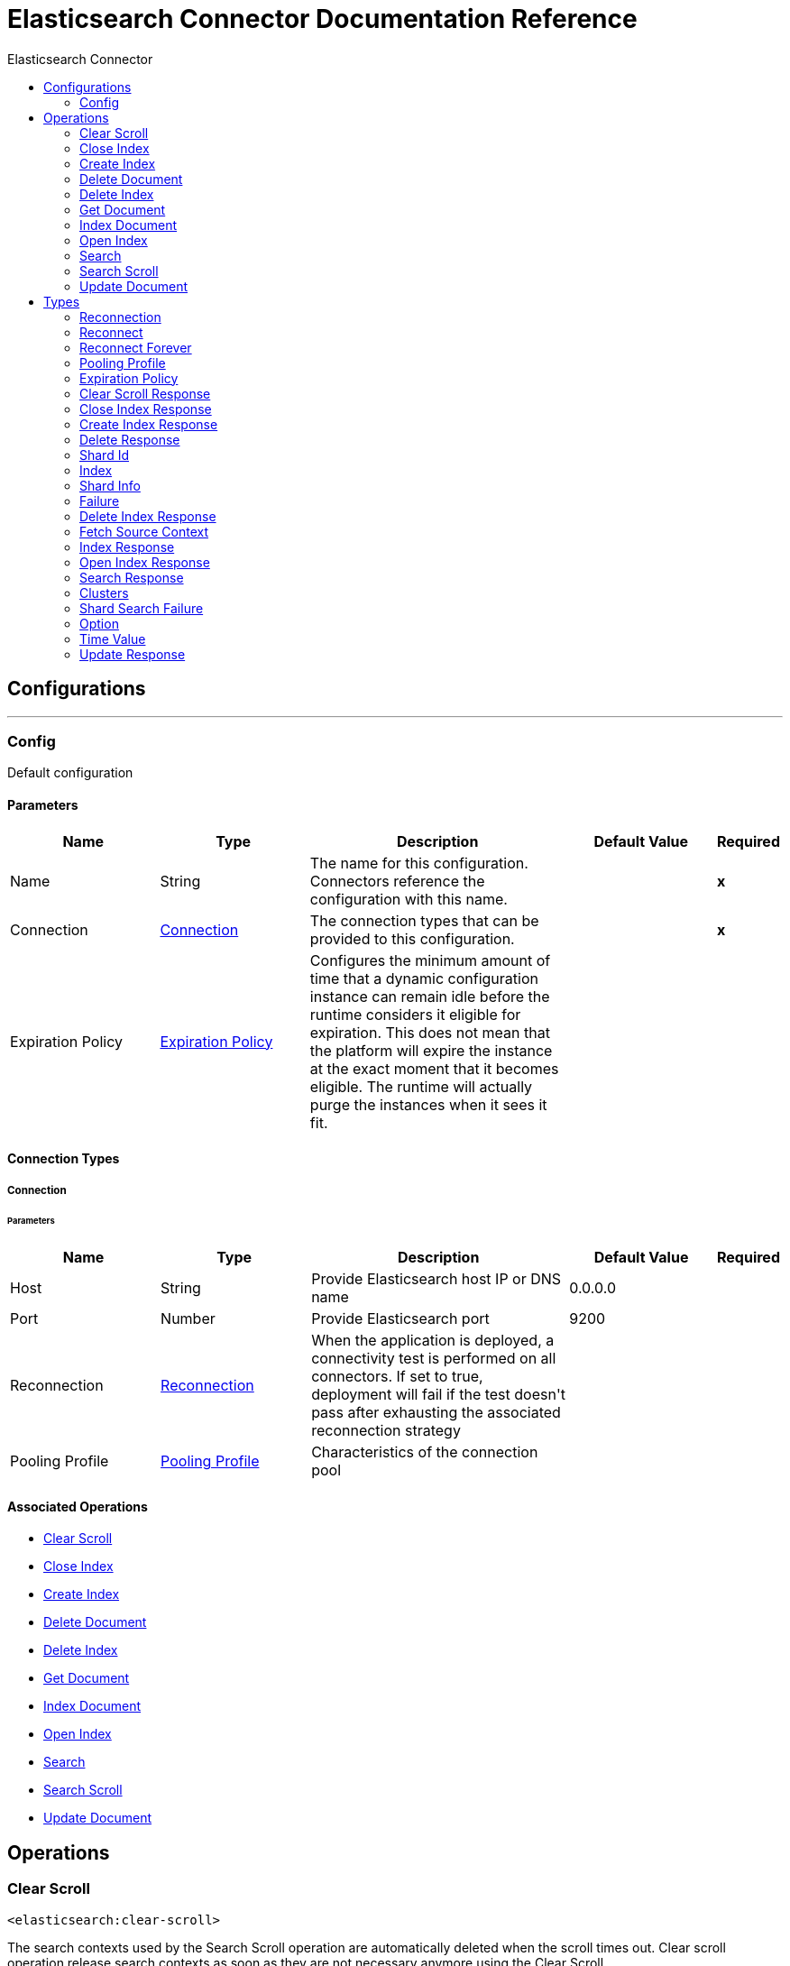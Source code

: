:toc:               left
:toc-title:         Elasticsearch Connector
:toclevels:         2
:last-update-label!:
:docinfo:
:source-highlighter: coderay
:icons: font


= Elasticsearch Connector Documentation Reference



== Configurations
---
[[config]]
=== Config

+++
Default configuration
+++

==== Parameters
[cols=".^20%,.^20%,.^35%,.^20%,^.^5%", options="header"]
|======================
| Name | Type | Description | Default Value | Required
|Name | String | The name for this configuration. Connectors reference the configuration with this name. | | *x*{nbsp}
| Connection a| <<config_connection, Connection>>
 | The connection types that can be provided to this configuration. | | *x*{nbsp}
| Expiration Policy a| <<ExpirationPolicy>> |  +++Configures the minimum amount of time that a dynamic configuration instance can remain idle before the runtime considers it eligible for expiration. This does not mean that the platform will expire the instance at the exact moment that it becomes eligible. The runtime will actually purge the instances when it sees it fit.+++ |  | {nbsp}
|======================

==== Connection Types
[[config_connection]]
===== Connection


====== Parameters
[cols=".^20%,.^20%,.^35%,.^20%,^.^5%", options="header"]
|======================
| Name | Type | Description | Default Value | Required
| Host a| String |  +++Provide Elasticsearch host IP or DNS name+++ |  +++0.0.0.0+++ | {nbsp}
| Port a| Number |  +++Provide Elasticsearch port+++ |  +++9200+++ | {nbsp}
| Reconnection a| <<Reconnection>> |  +++When the application is deployed, a connectivity test is performed on all connectors. If set to true, deployment will fail if the test doesn't pass after exhausting the associated reconnection strategy+++ |  | {nbsp}
| Pooling Profile a| <<PoolingProfile>> |  +++Characteristics of the connection pool+++ |  | {nbsp}
|======================

==== Associated Operations
* <<clearScroll>> {nbsp}
* <<closeIndex>> {nbsp}
* <<createIndex>> {nbsp}
* <<deleteDocument>> {nbsp}
* <<deleteIndex>> {nbsp}
* <<getDocument>> {nbsp}
* <<indexDocument>> {nbsp}
* <<openIndex>> {nbsp}
* <<search>> {nbsp}
* <<searchScroll>> {nbsp}
* <<updateDocument>> {nbsp}



== Operations

[[clearScroll]]
=== Clear Scroll
`<elasticsearch:clear-scroll>`

+++
The search contexts used by the Search Scroll operation are automatically deleted when the scroll times out. Clear scroll operation release search contexts as soon as they are not necessary anymore using the Clear Scroll.
+++

==== Parameters
[cols=".^20%,.^20%,.^35%,.^20%,^.^5%", options="header"]
|======================
| Name | Type | Description | Default Value | Required
| Configuration | String | The name of the configuration to use. | | *x*{nbsp}
| Scroll ID a| String |  +++Scroll identifiers to clear+++ |  | *x*{nbsp}
| Target Variable a| String |  +++The name of a variable on which the operation's output will be placed+++ |  | {nbsp}
| Target Value a| String |  +++An expression that will be evaluated against the operation's output and the outcome of that expression will be stored in the target variable+++ |  +++#[payload]+++ | {nbsp}
| Reconnection Strategy a| * <<reconnect>>
* <<reconnect-forever>> |  +++A retry strategy in case of connectivity errors+++ |  | {nbsp}
|======================

==== Output
[cols=".^50%,.^50%"]
|======================
| *Type* a| <<ClearScrollResponse>>
|======================

==== For Configurations.
* <<config>> {nbsp}

==== Throws
* ELASTICSEARCH:CONNECTIVITY {nbsp}
* ELASTICSEARCH:RETRY_EXHAUSTED {nbsp}


[[closeIndex]]
=== Close Index
`<elasticsearch:close-index>`

+++
The open and close index operation allow to close an index, and later on opening it. A closed index has almost no overhead on the cluster (except for maintaining its metadata), and is blocked for read/write operations. A closed index can be opened which will then go through the normal recovery process.
+++

==== Parameters
[cols=".^20%,.^20%,.^35%,.^20%,^.^5%", options="header"]
|======================
| Name | Type | Description | Default Value | Required
| Configuration | String | The name of the configuration to use. | | *x*{nbsp}
| Index a| String |  +++The index to close+++ |  | *x*{nbsp}
| Timeout a| String |  +++Timeout to wait for the all the nodes to acknowledge the index is closed+++ |  | *x*{nbsp}
| Master Node Timeout a| String |  +++Timeout to connect to the master node+++ |  | *x*{nbsp}
| Target Variable a| String |  +++The name of a variable on which the operation's output will be placed+++ |  | {nbsp}
| Target Value a| String |  +++An expression that will be evaluated against the operation's output and the outcome of that expression will be stored in the target variable+++ |  +++#[payload]+++ | {nbsp}
| Reconnection Strategy a| * <<reconnect>>
* <<reconnect-forever>> |  +++A retry strategy in case of connectivity errors+++ |  | {nbsp}
|======================

==== Output
[cols=".^50%,.^50%"]
|======================
| *Type* a| <<CloseIndexResponse>>
|======================

==== For Configurations.
* <<config>> {nbsp}

==== Throws
* ELASTICSEARCH:CONNECTIVITY {nbsp}
* ELASTICSEARCH:RETRY_EXHAUSTED {nbsp}


[[createIndex]]
=== Create Index
`<elasticsearch:create-index>`

+++
The createIndex Operation allows to instantiate an index.
+++

==== Parameters
[cols=".^20%,.^20%,.^35%,.^20%,^.^5%", options="header"]
|======================
| Name | Type | Description | Default Value | Required
| Configuration | String | The name of the configuration to use. | | *x*{nbsp}
| Index a| String |  +++The index to create+++ |  | *x*{nbsp}
| Index Settings a| Object |  +++Settings for this index+++ |  | {nbsp}
| Type a| String |  +++The index type to define index+++ |  | {nbsp}
| Index Mapping a| Object |  +++The mapping for index type, provided as a JSON string+++ |  | {nbsp}
| Index Alias a| String |  +++The alias of the index+++ |  | {nbsp}
| JSON Input file path a| String |  +++Path of the JSON file. The whole source including all of its sections (mappings, settings and aliases) can be provided in this json file.+++ |  | {nbsp}
| Timeout a| String |  +++Timeout to wait for the all the nodes to acknowledge the index creation+++ |  | {nbsp}
| Master Node Timeout a| String |  +++Timeout to connect to the master node+++ |  | {nbsp}
| Target Variable a| String |  +++The name of a variable on which the operation's output will be placed+++ |  | {nbsp}
| Target Value a| String |  +++An expression that will be evaluated against the operation's output and the outcome of that expression will be stored in the target variable+++ |  +++#[payload]+++ | {nbsp}
| Reconnection Strategy a| * <<reconnect>>
* <<reconnect-forever>> |  +++A retry strategy in case of connectivity errors+++ |  | {nbsp}
|======================

==== Output
[cols=".^50%,.^50%"]
|======================
| *Type* a| <<CreateIndexResponse>>
|======================

==== For Configurations.
* <<config>> {nbsp}

==== Throws
* ELASTICSEARCH:CONNECTIVITY {nbsp}
* ELASTICSEARCH:RETRY_EXHAUSTED {nbsp}


[[deleteDocument]]
=== Delete Document
`<elasticsearch:delete-document>`

+++
The deleteDocument operation allows to delete a typed JSON document from a specific index based on its id
+++

==== Parameters
[cols=".^20%,.^20%,.^35%,.^20%,^.^5%", options="header"]
|======================
| Name | Type | Description | Default Value | Required
| Configuration | String | The name of the configuration to use. | | *x*{nbsp}
| Index a| String |  +++Name of the index+++ |  | *x*{nbsp}
| Type a| String |  +++Type of the index+++ |  | *x*{nbsp}
| Document Id a| String |  +++ID of the document+++ |  | *x*{nbsp}
| Routing value a| String |  +++Shard placement or routing is controlled by using a hash of the document?s id value. For more explicit control, the value fed into the hash function used by the router can be directly specified on a per-operation basis using this routing parameter.+++ |  | {nbsp}
| Parent value a| String |  +++Parent value of the index request+++ |  | {nbsp}
| Timeout a| String |  +++Timeout to wait for primary shard to become available+++ |  | {nbsp}
| Refresh policy a| Enumeration, one of:

** NONE
** IMMEDIATE
** WAIT_UNTIL |  +++Refresh policy+++ |  | {nbsp}
| Version a| Number |  +++Version number of the indexed document+++ |  +++0+++ | {nbsp}
| Version Type a| Enumeration, one of:

** INTERNAL
** EXTERNAL
** EXTERNAL_GTE
** FORCE |  +++Version type: internal, external, external_gte+++ |  | {nbsp}
| Target Variable a| String |  +++The name of a variable on which the operation's output will be placed+++ |  | {nbsp}
| Target Value a| String |  +++An expression that will be evaluated against the operation's output and the outcome of that expression will be stored in the target variable+++ |  +++#[payload]+++ | {nbsp}
| Reconnection Strategy a| * <<reconnect>>
* <<reconnect-forever>> |  +++A retry strategy in case of connectivity errors+++ |  | {nbsp}
|======================

==== Output
[cols=".^50%,.^50%"]
|======================
| *Type* a| <<DeleteResponse>>
|======================

==== For Configurations.
* <<config>> {nbsp}

==== Throws
* ELASTICSEARCH:CONNECTIVITY {nbsp}
* ELASTICSEARCH:RETRY_EXHAUSTED {nbsp}


[[deleteIndex]]
=== Delete Index
`<elasticsearch:delete-index>`

+++
The deleteIndex allows to delete an existing index.
+++

==== Parameters
[cols=".^20%,.^20%,.^35%,.^20%,^.^5%", options="header"]
|======================
| Name | Type | Description | Default Value | Required
| Configuration | String | The name of the configuration to use. | | *x*{nbsp}
| Index a| String |  +++The index to delete+++ |  | *x*{nbsp}
| Timeout a| String |  +++Timeout to wait for the all the nodes to acknowledge the index deletion+++ |  | {nbsp}
| Mater Node Timeout a| String |  +++Timeout to connect to the master node+++ |  | {nbsp}
| Target Variable a| String |  +++The name of a variable on which the operation's output will be placed+++ |  | {nbsp}
| Target Value a| String |  +++An expression that will be evaluated against the operation's output and the outcome of that expression will be stored in the target variable+++ |  +++#[payload]+++ | {nbsp}
| Reconnection Strategy a| * <<reconnect>>
* <<reconnect-forever>> |  +++A retry strategy in case of connectivity errors+++ |  | {nbsp}
|======================

==== Output
[cols=".^50%,.^50%"]
|======================
| *Type* a| <<DeleteIndexResponse>>
|======================

==== For Configurations.
* <<config>> {nbsp}

==== Throws
* ELASTICSEARCH:CONNECTIVITY {nbsp}
* ELASTICSEARCH:RETRY_EXHAUSTED {nbsp}


[[getDocument]]
=== Get Document
`<elasticsearch:get-document>`

+++
The getDocument operation allows to get a typed JSON document from the index based on its id.
+++

==== Parameters
[cols=".^20%,.^20%,.^35%,.^20%,^.^5%", options="header"]
|======================
| Name | Type | Description | Default Value | Required
| Configuration | String | The name of the configuration to use. | | *x*{nbsp}
| Index a| String |  +++Name of the index+++ |  | *x*{nbsp}
| Type a| String |  +++Type of the index+++ |  | *x*{nbsp}
| Document Id a| String |  +++ID of the document+++ |  | *x*{nbsp}
| Source retrieval a| <<FetchSourceContext>> |  +++Enable or disable source retrieval+++ |  +++true+++ | {nbsp}
| Routing a| String |  +++Shard placement or routing is controlled by using a hash of the document?s id value. For more explicit control, the value fed into the hash function used by the router can be directly specified on a per-operation basis using this routing parameter.+++ |  | *x*{nbsp}
| Parent a| String |  +++Parent value of the index request+++ |  | *x*{nbsp}
| Preference value a| String |  +++Preference value+++ |  | {nbsp}
| Set realtime flag a| Boolean |  |  +++true+++ | {nbsp}
| Refresh a| Boolean |  +++Perform a refresh before retrieving the document+++ |  +++false+++ | {nbsp}
| Version a| Number |  +++Version number of the indexed document+++ |  +++0+++ | {nbsp}
| Version Type a| Enumeration, one of:

** INTERNAL
** EXTERNAL
** EXTERNAL_GTE
** FORCE |  +++Version type: internal, external, external_gte,+++ |  | {nbsp}
| Output Mime Type a| String |  +++The mime type of the payload that this operation outputs.+++ |  | {nbsp}
| Target Variable a| String |  +++The name of a variable on which the operation's output will be placed+++ |  | {nbsp}
| Target Value a| String |  +++An expression that will be evaluated against the operation's output and the outcome of that expression will be stored in the target variable+++ |  +++#[payload]+++ | {nbsp}
| Reconnection Strategy a| * <<reconnect>>
* <<reconnect-forever>> |  +++A retry strategy in case of connectivity errors+++ |  | {nbsp}
|======================

==== Output
[cols=".^50%,.^50%"]
|======================
| *Type* a| String
|======================

==== For Configurations.
* <<config>> {nbsp}

==== Throws
* ELASTICSEARCH:CONNECTIVITY {nbsp}
* ELASTICSEARCH:RETRY_EXHAUSTED {nbsp}


[[indexDocument]]
=== Index Document
`<elasticsearch:index-document>`

+++
The indexDocument operation adds or updates a typed JSON document in a specific index, making it searchable.
+++

==== Parameters
[cols=".^20%,.^20%,.^35%,.^20%,^.^5%", options="header"]
|======================
| Name | Type | Description | Default Value | Required
| Configuration | String | The name of the configuration to use. | | *x*{nbsp}
| Index a| String |  +++Name of the index+++ |  | *x*{nbsp}
| Type a| String |  +++Type of the index+++ |  | *x*{nbsp}
| Document Id a| String |  +++ID of the document+++ |  | *x*{nbsp}
| Document Source a| Object |  +++The document source+++ |  | {nbsp}
| JSON Input file path a| String |  +++Path of JSON file which contains the document source+++ |  | {nbsp}
| Routing a| String |  +++Shard placement or routing is controlled by using a hash of the document?s id value. For more explicit control, the value fed into the hash function used by the router can be directly specified on a per-operation basis using this routing parameter.+++ |  | {nbsp}
| Parent a| String |  +++Parent value of the index request+++ |  | {nbsp}
| Timeout a| String |  +++Timeout to wait for primary shard to become available+++ |  | {nbsp}
| Refresh policy a| Enumeration, one of:

** NONE
** IMMEDIATE
** WAIT_UNTIL |  +++Refresh policy+++ |  | {nbsp}
| Version a| Number |  +++Version number of the indexed document+++ |  +++0+++ | {nbsp}
| Version Type a| Enumeration, one of:

** INTERNAL
** EXTERNAL
** EXTERNAL_GTE
** FORCE |  +++Version type: internal, external, external_gte+++ |  | {nbsp}
| Operation type a| Enumeration, one of:

** INDEX
** CREATE
** UPDATE
** DELETE |  +++Type of the operation. When create type is used, the index operation will fail if a document by that id already exists in the index.+++ |  | {nbsp}
| Pipeline a| String |  +++The name of the ingest pipeline to be executed before indexing the document+++ |  | {nbsp}
| Target Variable a| String |  +++The name of a variable on which the operation's output will be placed+++ |  | {nbsp}
| Target Value a| String |  +++An expression that will be evaluated against the operation's output and the outcome of that expression will be stored in the target variable+++ |  +++#[payload]+++ | {nbsp}
| Reconnection Strategy a| * <<reconnect>>
* <<reconnect-forever>> |  +++A retry strategy in case of connectivity errors+++ |  | {nbsp}
|======================

==== Output
[cols=".^50%,.^50%"]
|======================
| *Type* a| <<IndexResponse>>
|======================

==== For Configurations.
* <<config>> {nbsp}

==== Throws
* ELASTICSEARCH:CONNECTIVITY {nbsp}
* ELASTICSEARCH:RETRY_EXHAUSTED {nbsp}


[[openIndex]]
=== Open Index
`<elasticsearch:open-index>`

+++
The open and close index operation allow to close an index, and later on opening it. A closed index has almost no overhead on the cluster (except for maintaining its metadata), and is blocked for read/write operations. A closed index can be opened which will then go through the normal recovery process.
+++

==== Parameters
[cols=".^20%,.^20%,.^35%,.^20%,^.^5%", options="header"]
|======================
| Name | Type | Description | Default Value | Required
| Configuration | String | The name of the configuration to use. | | *x*{nbsp}
| Index a| String |  +++The index to open+++ |  | *x*{nbsp}
| Timeout a| String |  +++Timeout to wait for the all the nodes to acknowledge the index is opened+++ |  | {nbsp}
| Mater Node Timeout a| String |  +++Timeout to connect to the master node+++ |  | {nbsp}
| Target Variable a| String |  +++The name of a variable on which the operation's output will be placed+++ |  | {nbsp}
| Target Value a| String |  +++An expression that will be evaluated against the operation's output and the outcome of that expression will be stored in the target variable+++ |  +++#[payload]+++ | {nbsp}
| Reconnection Strategy a| * <<reconnect>>
* <<reconnect-forever>> |  +++A retry strategy in case of connectivity errors+++ |  | {nbsp}
|======================

==== Output
[cols=".^50%,.^50%"]
|======================
| *Type* a| <<OpenIndexResponse>>
|======================

==== For Configurations.
* <<config>> {nbsp}

==== Throws
* ELASTICSEARCH:CONNECTIVITY {nbsp}
* ELASTICSEARCH:RETRY_EXHAUSTED {nbsp}


[[search]]
=== Search
`<elasticsearch:search>`

+++
The search operation allows you to execute a search query and get back search hits that match the query.
+++

==== Parameters
[cols=".^20%,.^20%,.^35%,.^20%,^.^5%", options="header"]
|======================
| Name | Type | Description | Default Value | Required
| Configuration | String | The name of the configuration to use. | | *x*{nbsp}
| Query a| Object |  +++Query to search request+++ |  | *x*{nbsp}
| Index a| String |  +++Restricts the request to an index+++ |  | {nbsp}
| Type a| String |  +++Limits the request to a type+++ |  | {nbsp}
| Routing a| String |  +++Set a routing parameter+++ |  | {nbsp}
| Target Variable a| String |  +++The name of a variable on which the operation's output will be placed+++ |  | {nbsp}
| Target Value a| String |  +++An expression that will be evaluated against the operation's output and the outcome of that expression will be stored in the target variable+++ |  +++#[payload]+++ | {nbsp}
| Reconnection Strategy a| * <<reconnect>>
* <<reconnect-forever>> |  +++A retry strategy in case of connectivity errors+++ |  | {nbsp}
|======================

==== Output
[cols=".^50%,.^50%"]
|======================
| *Type* a| <<SearchResponse>>
|======================

==== For Configurations.
* <<config>> {nbsp}

==== Throws
* ELASTICSEARCH:CONNECTIVITY {nbsp}
* ELASTICSEARCH:RETRY_EXHAUSTED {nbsp}


[[searchScroll]]
=== Search Scroll
`<elasticsearch:search-scroll>`

+++
The Scroll API can be used to retrieve a large number of results from a search request.
+++

==== Parameters
[cols=".^20%,.^20%,.^35%,.^20%,^.^5%", options="header"]
|======================
| Name | Type | Description | Default Value | Required
| Configuration | String | The name of the configuration to use. | | *x*{nbsp}
| Query a| Object |  +++Query to search scroll request+++ |  | *x*{nbsp}
| Time Value a| Number |  +++Set the scroll interval+++ |  | *x*{nbsp}
| Reconnection Strategy a| * <<reconnect>>
* <<reconnect-forever>> |  +++A retry strategy in case of connectivity errors+++ |  | {nbsp}
|======================


==== For Configurations.
* <<config>> {nbsp}

==== Throws
* ELASTICSEARCH:CONNECTIVITY {nbsp}
* ELASTICSEARCH:RETRY_EXHAUSTED {nbsp}


[[updateDocument]]
=== Update Document
`<elasticsearch:update-document>`

+++
The updateDocument operation allows to update a document based on a script provided.
+++

==== Parameters
[cols=".^20%,.^20%,.^35%,.^20%,^.^5%", options="header"]
|======================
| Name | Type | Description | Default Value | Required
| Configuration | String | The name of the configuration to use. | | *x*{nbsp}
| Index a| String |  +++Name of the index+++ |  | *x*{nbsp}
| Type a| String |  +++Type of the index+++ |  | *x*{nbsp}
| Document Id a| String |  +++ID of the document+++ |  | *x*{nbsp}
| Document Source a| Object |  +++The document source+++ |  | *x*{nbsp}
| Document Source JSON file a| String |  +++Path of JSON file which contains the document source+++ |  | {nbsp}
| Routing a| String |  +++Shard placement or routing is controlled by using a hash of the document?s id value. For more explicit control, the value fed into the hash function used by the router can be directly specified on a per-operation basis using this routing parameter.+++ |  | {nbsp}
| Parent a| String |  +++Parent value of the index request+++ |  | {nbsp}
| Timeout a| String |  +++Timeout to wait for primary shard to become available+++ |  | {nbsp}
| Refresh policy a| Enumeration, one of:

** NONE
** IMMEDIATE
** WAIT_UNTIL |  +++Refresh policy+++ |  | {nbsp}
| Retry on Conflict a| Number |  +++How many times to retry the update operation if the document to update has been changed by another operation between the get and indexing phases of the update operation+++ |  +++0+++ | {nbsp}
| Fetch Source a| Boolean |  +++Enable or disable source retrieval+++ |  +++false+++ | {nbsp}
| Version a| Number |  +++Version number of the indexed document+++ |  +++0+++ | {nbsp}
| Noop Detection a| Boolean |  +++Enable or disable the noop detection+++ |  +++true+++ | {nbsp}
| Scripted Upsert a| Boolean |  +++Indicate that the script must run regardless of whether the document exists or not+++ |  +++false+++ | {nbsp}
| Doc Upsert a| Boolean |  +++Indicate that the partial document must be used as the upsert document if it does not exist yet.+++ |  +++false+++ | {nbsp}
| Target Variable a| String |  +++The name of a variable on which the operation's output will be placed+++ |  | {nbsp}
| Target Value a| String |  +++An expression that will be evaluated against the operation's output and the outcome of that expression will be stored in the target variable+++ |  +++#[payload]+++ | {nbsp}
| Reconnection Strategy a| * <<reconnect>>
* <<reconnect-forever>> |  +++A retry strategy in case of connectivity errors+++ |  | {nbsp}
|======================

==== Output
[cols=".^50%,.^50%"]
|======================
| *Type* a| <<UpdateResponse>>
|======================

==== For Configurations.
* <<config>> {nbsp}

==== Throws
* ELASTICSEARCH:CONNECTIVITY {nbsp}
* ELASTICSEARCH:RETRY_EXHAUSTED {nbsp}



== Types
[[Reconnection]]
=== Reconnection

[cols=".^20%,.^25%,.^30%,.^15%,.^10%", options="header"]
|======================
| Field | Type | Description | Default Value | Required
| Fails Deployment a| Boolean | When the application is deployed, a connectivity test is performed on all connectors. If set to true, deployment will fail if the test doesn't pass after exhausting the associated reconnection strategy |  | 
| Reconnection Strategy a| * <<reconnect>>
* <<reconnect-forever>> | The reconnection strategy to use |  | 
|======================

[[reconnect]]
=== Reconnect

[cols=".^20%,.^25%,.^30%,.^15%,.^10%", options="header"]
|======================
| Field | Type | Description | Default Value | Required
| Frequency a| Number | How often (in ms) to reconnect |  | 
| Count a| Number | How many reconnection attempts to make |  | 
|======================

[[reconnect-forever]]
=== Reconnect Forever

[cols=".^20%,.^25%,.^30%,.^15%,.^10%", options="header"]
|======================
| Field | Type | Description | Default Value | Required
| Frequency a| Number | How often (in ms) to reconnect |  | 
|======================

[[PoolingProfile]]
=== Pooling Profile

[cols=".^20%,.^25%,.^30%,.^15%,.^10%", options="header"]
|======================
| Field | Type | Description | Default Value | Required
| Max Active a| Number | Controls the maximum number of Mule components that can be borrowed from a session at one time. When set to a negative value, there is no limit to the number of components that may be active at one time. When maxActive is exceeded, the pool is said to be exhausted. |  | 
| Max Idle a| Number | Controls the maximum number of Mule components that can sit idle in the pool at any time. When set to a negative value, there is no limit to the number of Mule components that may be idle at one time. |  | 
| Max Wait a| Number | Specifies the number of milliseconds to wait for a pooled component to become available when the pool is exhausted and the exhaustedAction is set to WHEN_EXHAUSTED_WAIT. |  | 
| Min Eviction Millis a| Number | Determines the minimum amount of time an object may sit idle in the pool before it is eligible for eviction. When non-positive, no objects will be evicted from the pool due to idle time alone. |  | 
| Eviction Check Interval Millis a| Number | Specifies the number of milliseconds between runs of the object evictor. When non-positive, no object evictor is executed. |  | 
| Exhausted Action a| Enumeration, one of:

** WHEN_EXHAUSTED_GROW
** WHEN_EXHAUSTED_WAIT
** WHEN_EXHAUSTED_FAIL | Specifies the behavior of the Mule component pool when the pool is exhausted. Possible values are: "WHEN_EXHAUSTED_FAIL", which will throw a NoSuchElementException, "WHEN_EXHAUSTED_WAIT", which will block by invoking Object.wait(long) until a new or idle object is available, or WHEN_EXHAUSTED_GROW, which will create a new Mule instance and return it, essentially making maxActive meaningless. If a positive maxWait value is supplied, it will block for at most that many milliseconds, after which a NoSuchElementException will be thrown. If maxThreadWait is a negative value, it will block indefinitely. |  | 
| Initialisation Policy a| Enumeration, one of:

** INITIALISE_NONE
** INITIALISE_ONE
** INITIALISE_ALL | Determines how components in a pool should be initialized. The possible values are: INITIALISE_NONE (will not load any components into the pool on startup), INITIALISE_ONE (will load one initial component into the pool on startup), or INITIALISE_ALL (will load all components in the pool on startup) |  | 
| Disabled a| Boolean | Whether pooling should be disabled |  | 
|======================

[[ExpirationPolicy]]
=== Expiration Policy

[cols=".^20%,.^25%,.^30%,.^15%,.^10%", options="header"]
|======================
| Field | Type | Description | Default Value | Required
| Max Idle Time a| Number | A scalar time value for the maximum amount of time a dynamic configuration instance should be allowed to be idle before it's considered eligible for expiration |  | 
| Time Unit a| Enumeration, one of:

** NANOSECONDS
** MICROSECONDS
** MILLISECONDS
** SECONDS
** MINUTES
** HOURS
** DAYS | A time unit that qualifies the maxIdleTime attribute |  | 
|======================

[[ClearScrollResponse]]
=== Clear Scroll Response

[cols=".^20%,.^25%,.^30%,.^15%,.^10%", options="header"]
|======================
| Field | Type | Description | Default Value | Required
| Num Freed a| Number |  |  | 
| Succeeded a| Boolean |  |  | 
|======================

[[CloseIndexResponse]]
=== Close Index Response

[cols=".^20%,.^25%,.^30%,.^15%,.^10%", options="header"]
|======================
| Field | Type | Description | Default Value | Required
| Acknowledged a| Boolean |  |  | 
|======================

[[CreateIndexResponse]]
=== Create Index Response

[cols=".^20%,.^25%,.^30%,.^15%,.^10%", options="header"]
|======================
| Field | Type | Description | Default Value | Required
| Acknowledged a| Boolean |  |  | 
| Shards Acked a| Boolean |  |  | 
| Shards Acknowledged a| Boolean |  |  | 
|======================

[[DeleteResponse]]
=== Delete Response

[cols=".^20%,.^25%,.^30%,.^15%,.^10%", options="header"]
|======================
| Field | Type | Description | Default Value | Required
| Forced Refresh a| Boolean |  |  | 
| Id a| String |  |  | 
| Index a| String |  |  | 
| Primary Term a| Number |  |  | 
| Result a| Enumeration, one of:

** CREATED
** UPDATED
** DELETED
** NOT_FOUND
** NOOP |  |  | 
| Seq No a| Number |  |  | 
| Shard Id a| <<ShardId>> |  |  | 
| Shard Info a| <<ShardInfo>> |  |  | 
| Type a| String |  |  | 
| Version a| Number |  |  | 
|======================

[[ShardId]]
=== Shard Id

[cols=".^20%,.^25%,.^30%,.^15%,.^10%", options="header"]
|======================
| Field | Type | Description | Default Value | Required
| Id a| Number |  |  | 
| Index a| <<Index>> |  |  | 
| Index Name a| String |  |  | 
|======================

[[Index]]
=== Index

[cols=".^20%,.^25%,.^30%,.^15%,.^10%", options="header"]
|======================
| Field | Type | Description | Default Value | Required
| UUID a| String |  |  | 
| Name a| String |  |  | 
|======================

[[ShardInfo]]
=== Shard Info

[cols=".^20%,.^25%,.^30%,.^15%,.^10%", options="header"]
|======================
| Field | Type | Description | Default Value | Required
| Failed a| Number |  |  | 
| Failures a| Array of <<Failure>> |  |  | 
| Successful a| Number |  |  | 
| Total a| Number |  |  | 
|======================

[[Failure]]
=== Failure

[cols=".^20%,.^25%,.^30%,.^15%,.^10%", options="header"]
|======================
| Field | Type | Description | Default Value | Required
| Cause a| Any |  |  | 
|======================

[[DeleteIndexResponse]]
=== Delete Index Response

[cols=".^20%,.^25%,.^30%,.^15%,.^10%", options="header"]
|======================
| Field | Type | Description | Default Value | Required
| Acknowledged a| Boolean |  |  | 
|======================

[[FetchSourceContext]]
=== Fetch Source Context

[cols=".^20%,.^25%,.^30%,.^15%,.^10%", options="header"]
|======================
| Field | Type | Description | Default Value | Required
| Filter a| Any |  |  | 
|======================

[[IndexResponse]]
=== Index Response

[cols=".^20%,.^25%,.^30%,.^15%,.^10%", options="header"]
|======================
| Field | Type | Description | Default Value | Required
| Forced Refresh a| Boolean |  |  | 
| Id a| String |  |  | 
| Index a| String |  |  | 
| Primary Term a| Number |  |  | 
| Result a| Enumeration, one of:

** CREATED
** UPDATED
** DELETED
** NOT_FOUND
** NOOP |  |  | 
| Seq No a| Number |  |  | 
| Shard Id a| <<ShardId>> |  |  | 
| Shard Info a| <<ShardInfo>> |  |  | 
| Type a| String |  |  | 
| Version a| Number |  |  | 
|======================

[[OpenIndexResponse]]
=== Open Index Response

[cols=".^20%,.^25%,.^30%,.^15%,.^10%", options="header"]
|======================
| Field | Type | Description | Default Value | Required
| Acknowledged a| Boolean |  |  | 
| Shards Acknowledged a| Boolean |  |  | 
|======================

[[SearchResponse]]
=== Search Response

[cols=".^20%,.^25%,.^30%,.^15%,.^10%", options="header"]
|======================
| Field | Type | Description | Default Value | Required
| Aggregations a| Array of <<Aggregation>> |  |  | 
| Clusters a| <<Clusters>> |  |  | 
| Failed Shards a| Number |  |  | 
| Hits a| Array of Array of Array of Any |  |  | 
| Num Reduce Phases a| Number |  |  | 
| Profile Results a| Object |  |  | 
| Scroll Id a| String |  |  | 
| Shard Failures a| Array of <<ShardSearchFailure>> |  |  | 
| Skipped Shards a| Number |  |  | 
| Successful Shards a| Number |  |  | 
| Suggest a| Array of Array of Array of <<Option>> |  |  | 
| Timed Out a| Boolean |  |  | 
| Took a| <<TimeValue>> |  |  | 
| Total Shards a| Number |  |  | 
|======================

[[Clusters]]
=== Clusters

[cols=".^20%,.^25%,.^30%,.^15%,.^10%", options="header"]
|======================
| Field | Type | Description | Default Value | Required
| Skipped a| Number |  |  | 
| Successful a| Number |  |  | 
| Total a| Number |  |  | 
|======================

[[ShardSearchFailure]]
=== Shard Search Failure

[cols=".^20%,.^25%,.^30%,.^15%,.^10%", options="header"]
|======================
| Field | Type | Description | Default Value | Required
| Cause a| Any |  |  | 
|======================

[[Option]]
=== Option

[cols=".^20%,.^25%,.^30%,.^15%,.^10%", options="header"]
|======================
| Field | Type | Description | Default Value | Required
| Highlighted a| <<Text>> |  |  | 
| Score a| Number |  |  | 
| Text a| <<Text>> |  |  | 
|======================

[[TimeValue]]
=== Time Value

[cols=".^20%,.^25%,.^30%,.^15%,.^10%", options="header"]
|======================
| Field | Type | Description | Default Value | Required
| Days a| Number |  |  | 
| Days Frac a| Number |  |  | 
| Hours a| Number |  |  | 
| Hours Frac a| Number |  |  | 
| Micros a| Number |  |  | 
| Micros Frac a| Number |  |  | 
| Millis a| Number |  |  | 
| Millis Frac a| Number |  |  | 
| Minutes a| Number |  |  | 
| Minutes Frac a| Number |  |  | 
| Nanos a| Number |  |  | 
| Seconds a| Number |  |  | 
| Seconds Frac a| Number |  |  | 
| String Rep a| String |  |  | 
|======================

[[UpdateResponse]]
=== Update Response

[cols=".^20%,.^25%,.^30%,.^15%,.^10%", options="header"]
|======================
| Field | Type | Description | Default Value | Required
| Forced Refresh a| Boolean |  |  | 
| Get Result a| Array of Array of Any |  |  | 
| Id a| String |  |  | 
| Index a| String |  |  | 
| Primary Term a| Number |  |  | 
| Result a| Enumeration, one of:

** CREATED
** UPDATED
** DELETED
** NOT_FOUND
** NOOP |  |  | 
| Seq No a| Number |  |  | 
| Shard Id a| <<ShardId>> |  |  | 
| Shard Info a| <<ShardInfo>> |  |  | 
| Type a| String |  |  | 
| Version a| Number |  |  | 
|======================

